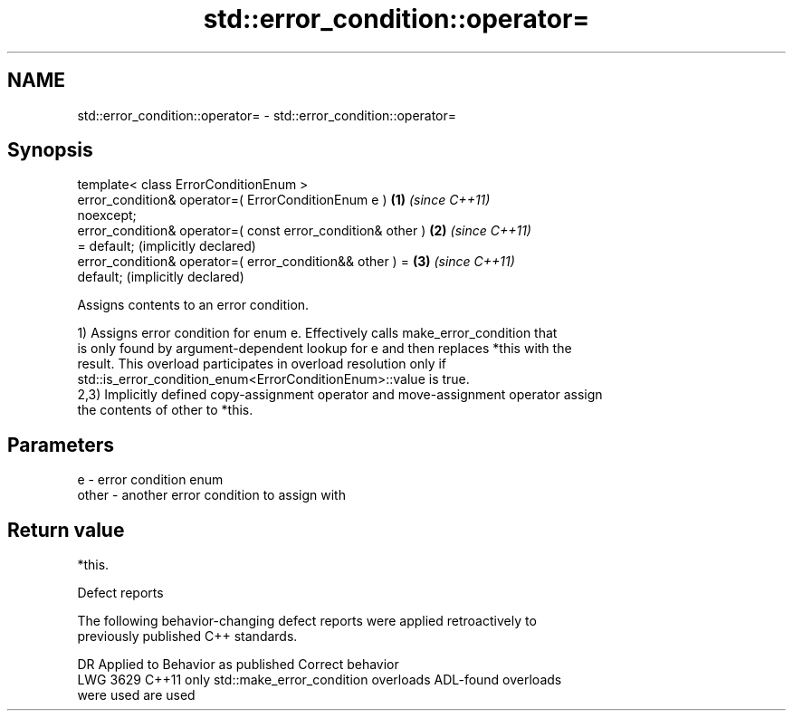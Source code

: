 .TH std::error_condition::operator= 3 "2024.06.10" "http://cppreference.com" "C++ Standard Libary"
.SH NAME
std::error_condition::operator= \- std::error_condition::operator=

.SH Synopsis
   template< class ErrorConditionEnum >
   error_condition& operator=( ErrorConditionEnum e )         \fB(1)\fP \fI(since C++11)\fP
   noexcept;
   error_condition& operator=( const error_condition& other ) \fB(2)\fP \fI(since C++11)\fP
   = default;                                                     (implicitly declared)
   error_condition& operator=( error_condition&& other ) =    \fB(3)\fP \fI(since C++11)\fP
   default;                                                       (implicitly declared)

   Assigns contents to an error condition.

   1) Assigns error condition for enum e. Effectively calls make_error_condition that
   is only found by argument-dependent lookup for e and then replaces *this with the
   result. This overload participates in overload resolution only if
   std::is_error_condition_enum<ErrorConditionEnum>::value is true.
   2,3) Implicitly defined copy-assignment operator and move-assignment operator assign
   the contents of other to *this.

.SH Parameters

   e     - error condition enum
   other - another error condition to assign with

.SH Return value

   *this.

   Defect reports

   The following behavior-changing defect reports were applied retroactively to
   previously published C++ standards.

      DR    Applied to            Behavior as published              Correct behavior
   LWG 3629 C++11      only std::make_error_condition overloads     ADL-found overloads
                       were used                                    are used
